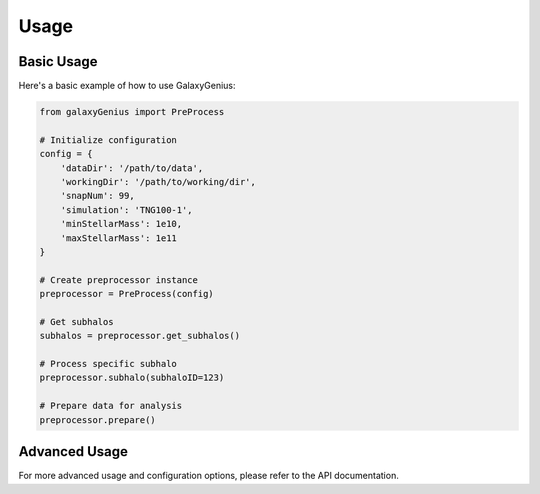 Usage
=====

Basic Usage
----------

Here's a basic example of how to use GalaxyGenius:

.. code-block:: python

    from galaxyGenius import PreProcess
    
    # Initialize configuration
    config = {
        'dataDir': '/path/to/data',
        'workingDir': '/path/to/working/dir',
        'snapNum': 99,
        'simulation': 'TNG100-1',
        'minStellarMass': 1e10,
        'maxStellarMass': 1e11
    }
    
    # Create preprocessor instance
    preprocessor = PreProcess(config)
    
    # Get subhalos
    subhalos = preprocessor.get_subhalos()
    
    # Process specific subhalo
    preprocessor.subhalo(subhaloID=123)
    
    # Prepare data for analysis
    preprocessor.prepare()

Advanced Usage
-------------

For more advanced usage and configuration options, please refer to the API documentation. 